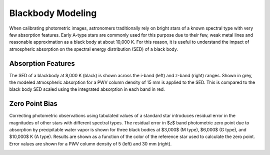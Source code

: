 ******************
Blackbody Modeling
******************

When calibrating photometric images, astronomers traditionally rely on bright
stars of a known spectral type with very few absorption features. Early A-type
stars are commonly used for this purpose due to their few, weak metal lines and
reasonable approximation as a black body at about 10,000 K. For this reason,
it is useful to understand the impact of atmospheric absorption on the spectral
energy distribution (SED) of a black body.

Absorption Features
===================

The SED of a blackbody at 8,000 K (black) is shown across the i-band (left)
and z-band (right) ranges. Shown in grey, the modeled atmospheric absorption
for a PWV column density of 15 mm is applied to the SED. This is compared to
the black body SED scaled using the integrated absorption in each band in red.

.. rst-class:: validation_figure
.. image::  /../../_static/images/blackbody.png
   :target: ../../_static/images/blackbody.png
   :align:   center

Zero Point Bias
===============

Correcting photometric observations using tabulated values of a standard star
introduces residual error in the magnitudes of other stars with different
spectral types. The residual error in $z$ band photometric zero point due to
absorption by precipitable water vapor is shown for three black bodies at
$3,000$ (M type), $6,000$ (G type), and $10,000$ K (A type). Results are shown
as a function of the color of the reference star used to calculate the zero
point. Error values are shown for a PWV column density of 5 (left) and 30 mm
(right).

.. rst-class:: validation_figure
.. image::  /../../_static/images/zero_point_bias.png
   :target: ../../_static/images/zero_point_bias.png
   :align:   center
